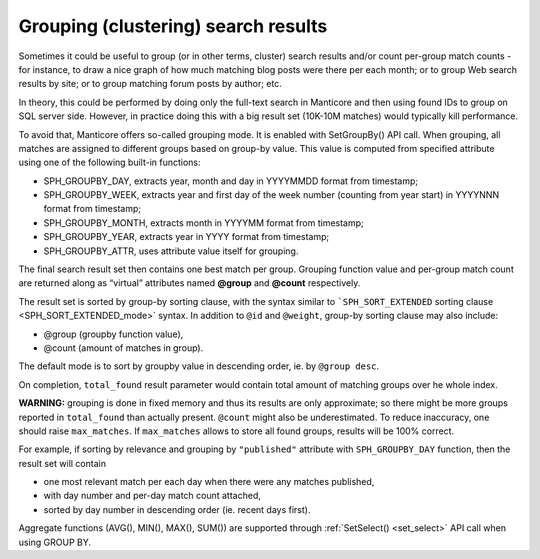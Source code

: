 .. _grouping_clustering_search_results:

Grouping (clustering) search results
------------------------------------

Sometimes it could be useful to group (or in other terms, cluster)
search results and/or count per-group match counts - for instance, to
draw a nice graph of how much matching blog posts were there per each
month; or to group Web search results by site; or to group matching
forum posts by author; etc.

In theory, this could be performed by doing only the full-text search in
Manticore and then using found IDs to group on SQL server side. However, in
practice doing this with a big result set (10K-10M matches) would
typically kill performance.

To avoid that, Manticore offers so-called grouping mode. It is enabled with
SetGroupBy() API call. When grouping, all matches are assigned to
different groups based on group-by value. This value is computed from
specified attribute using one of the following built-in functions:

-  SPH_GROUPBY_DAY, extracts year, month and day in YYYYMMDD format
   from timestamp;

-  SPH_GROUPBY_WEEK, extracts year and first day of the week number
   (counting from year start) in YYYYNNN format from timestamp;

-  SPH_GROUPBY_MONTH, extracts month in YYYYMM format from timestamp;

-  SPH_GROUPBY_YEAR, extracts year in YYYY format from timestamp;

-  SPH_GROUPBY_ATTR, uses attribute value itself for grouping.

The final search result set then contains one best match per group.
Grouping function value and per-group match count are returned along as
“virtual” attributes named **@group** and **@count** respectively.

The result set is sorted by group-by sorting clause, with the syntax
similar to ```SPH_SORT_EXTENDED`` sorting
clause <SPH_SORT_EXTENDED_mode>` syntax. In addition
to ``@id`` and ``@weight``, group-by sorting clause may also include:

-  @group (groupby function value),

-  @count (amount of matches in group).

The default mode is to sort by groupby value in descending order, ie. by
``@group desc``.

On completion, ``total_found`` result parameter would contain total
amount of matching groups over he whole index.

**WARNING:** grouping is done in fixed memory and thus its results are
only approximate; so there might be more groups reported in
``total_found`` than actually present. ``@count`` might also be
underestimated. To reduce inaccuracy, one should raise ``max_matches``.
If ``max_matches`` allows to store all found groups, results will be
100% correct.

For example, if sorting by relevance and grouping by
``"published"`` attribute with ``SPH_GROUPBY_DAY`` function,
then the result set will contain

-  one most relevant match per each day when there were any matches
   published,

-  with day number and per-day match count attached,

-  sorted by day number in descending order (ie. recent days first).

Aggregate functions (AVG(), MIN(), MAX(), SUM()) are supported through
:ref:`SetSelect() <set_select>` API call when
using GROUP BY.
